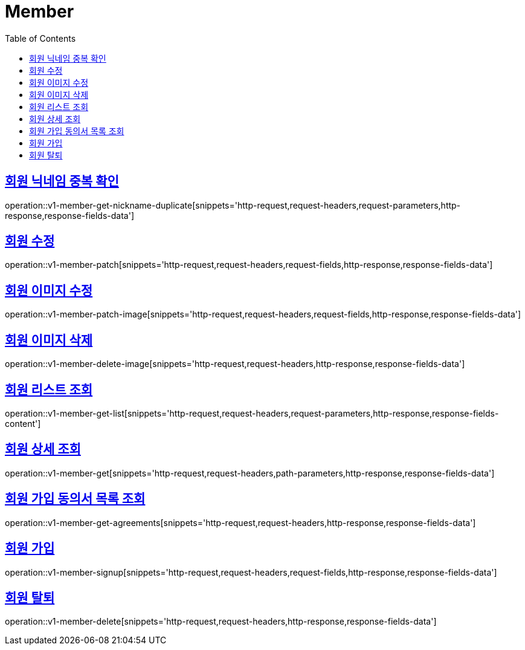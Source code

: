 = Member
:doctype: book
:icons: font
:source-highlighter: highlightjs
:toc: left
:toclevels: 2
:sectlinks:
:operation-http-request-title: Example request
:operation-http-response-title: Example response


[[v1-member-get-nickname-duplicate]]
== 회원 닉네임 중복 확인

operation::v1-member-get-nickname-duplicate[snippets='http-request,request-headers,request-parameters,http-response,response-fields-data']


[[v1-member-patch]]
== 회원 수정

operation::v1-member-patch[snippets='http-request,request-headers,request-fields,http-response,response-fields-data']


[[v1-member-patch-image]]
== 회원 이미지 수정

operation::v1-member-patch-image[snippets='http-request,request-headers,request-fields,http-response,response-fields-data']



[[v1-member-delete-image]]
== 회원 이미지 삭제

operation::v1-member-delete-image[snippets='http-request,request-headers,http-response,response-fields-data']


[[v1-member-get-list]]
== 회원 리스트 조회

operation::v1-member-get-list[snippets='http-request,request-headers,request-parameters,http-response,response-fields-content']


[[v1-member-get]]
== 회원 상세 조회

operation::v1-member-get[snippets='http-request,request-headers,path-parameters,http-response,response-fields-data']


[[v1-member-get-agreements]]
== 회원 가입 동의서 목록 조회

operation::v1-member-get-agreements[snippets='http-request,request-headers,http-response,response-fields-data']


[[v1-member-signup]]
== 회원 가입

operation::v1-member-signup[snippets='http-request,request-headers,request-fields,http-response,response-fields-data']


[[v1-member-delete]]
== 회원 탈퇴

operation::v1-member-delete[snippets='http-request,request-headers,http-response,response-fields-data']